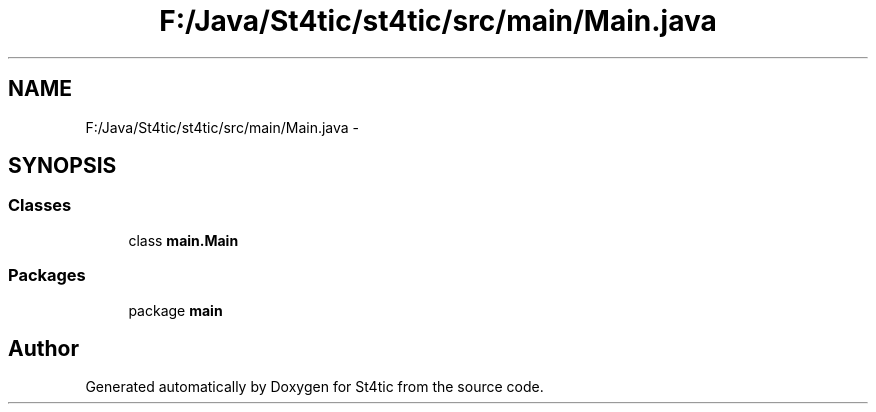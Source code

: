 .TH "F:/Java/St4tic/st4tic/src/main/Main.java" 3 "27 Dec 2009" "Version 1.0" "St4tic" \" -*- nroff -*-
.ad l
.nh
.SH NAME
F:/Java/St4tic/st4tic/src/main/Main.java \- 
.SH SYNOPSIS
.br
.PP
.SS "Classes"

.in +1c
.ti -1c
.RI "class \fBmain.Main\fP"
.br
.in -1c
.SS "Packages"

.in +1c
.ti -1c
.RI "package \fBmain\fP"
.br
.in -1c
.SH "Author"
.PP 
Generated automatically by Doxygen for St4tic from the source code.
